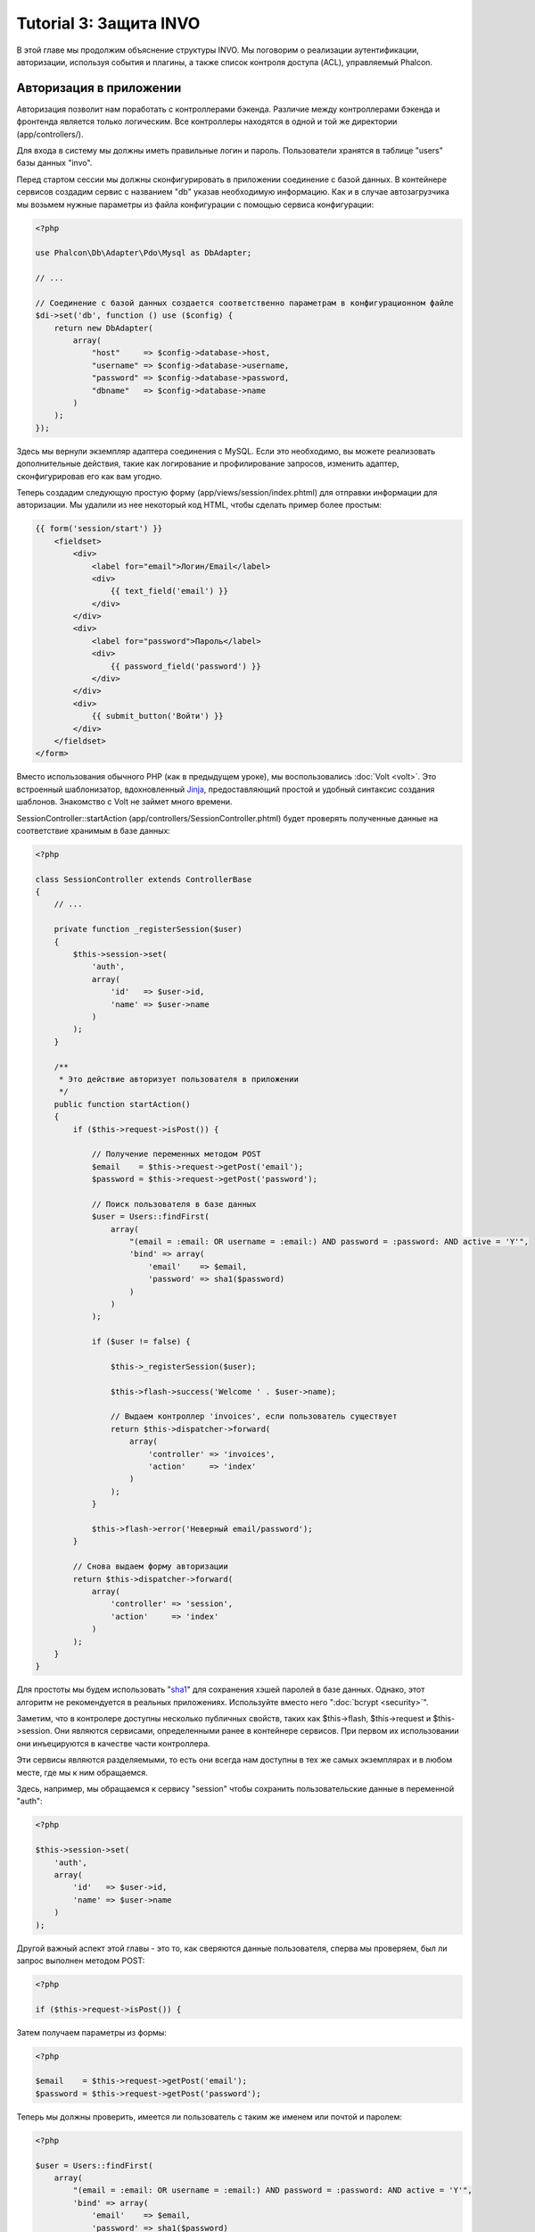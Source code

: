 Tutorial 3: Защита INVO
=======================

В этой главе мы продолжим объяснение структуры INVO. Мы поговорим
о реализации аутентификации, авторизации, используя события и плагины, а также
список контроля доступа (ACL), управляемый Phalcon.

Авторизация в приложении
------------------------
Авторизация позволит нам поработать с контроллерами бэкенда. Различие между контроллерами бэкенда и фронтенда является
только логическим. Все контроллеры находятся в одной и той же директории (app/controllers/).

Для входа в систему мы должны иметь правильные логин и пароль. Пользователи хранятся в таблице "users" базы данных "invo".

Перед стартом сессии мы должны сконфигурировать в приложении соединение с базой данных. В контейнере сервисов создадим сервис
с названием "db" указав необходимую информацию. Как и в случае автозагрузчика мы возьмем нужные параметры из файла
конфигурации с помощью сервиса конфигурации:

.. code-block:: php

    <?php

    use Phalcon\Db\Adapter\Pdo\Mysql as DbAdapter;

    // ...

    // Соединение с базой данных создается соответственно параметрам в конфигурационном файле
    $di->set('db', function () use ($config) {
        return new DbAdapter(
            array(
                "host"     => $config->database->host,
                "username" => $config->database->username,
                "password" => $config->database->password,
                "dbname"   => $config->database->name
            )
        );
    });

Здесь мы вернули экземпляр адаптера соединения с MySQL. Если это необходимо, вы можете реализовать дополнительные действия,
такие как логирование и профилирование запросов, изменить адаптер, сконфигурировав его как вам угодно.

Теперь создадим следующую простую форму (app/views/session/index.phtml) для отправки информации для авторизации.
Мы удалили из нее некоторый код HTML, чтобы сделать пример более простым:

.. code-block:: html+jinja

    {{ form('session/start') }}
        <fieldset>
            <div>
                <label for="email">Логин/Email</label>
                <div>
                    {{ text_field('email') }}
                </div>
            </div>
            <div>
                <label for="password">Пароль</label>
                <div>
                    {{ password_field('password') }}
                </div>
            </div>
            <div>
                {{ submit_button('Войти') }}
            </div>
        </fieldset>
    </form>

Вместо использования обычного PHP (как в предыдущем уроке), мы воспользовались :doc:`Volt <volt>`. Это встроенный
шаблонизатор, вдохновленный Jinja_, предоставляющий простой и удобный синтаксис создания шаблонов.
Знакомство с Volt не займет много времени.

SessionController::startAction (app/controllers/SessionController.phtml) будет проверять полученные данные на соответствие
хранимым в базе данных:

.. code-block:: php

    <?php

    class SessionController extends ControllerBase
    {
        // ...

        private function _registerSession($user)
        {
            $this->session->set(
                'auth',
                array(
                    'id'   => $user->id,
                    'name' => $user->name
                )
            );
        }

        /**
         * Это действие авторизует пользователя в приложении
         */
        public function startAction()
        {
            if ($this->request->isPost()) {

                // Получение переменных методом POST
                $email    = $this->request->getPost('email');
                $password = $this->request->getPost('password');

                // Поиск пользователя в базе данных
                $user = Users::findFirst(
                    array(
                        "(email = :email: OR username = :email:) AND password = :password: AND active = 'Y'",
                        'bind' => array(
                            'email'    => $email,
                            'password' => sha1($password)
                        )
                    )
                );

                if ($user != false) {

                    $this->_registerSession($user);

                    $this->flash->success('Welcome ' . $user->name);

                    // Выдаем контроллер 'invoices', если пользователь существует
                    return $this->dispatcher->forward(
                        array(
                            'controller' => 'invoices',
                            'action'     => 'index'
                        )
                    );
                }

                $this->flash->error('Неверный email/password');
            }

            // Снова выдаем форму авторизации
            return $this->dispatcher->forward(
                array(
                    'controller' => 'session',
                    'action'     => 'index'
                )
            );
        }
    }

Для простоты мы будем использовать "sha1_" для сохранения хэшей паролей в базе данных. Однако, этот алгоритм не
рекомендуется в реальных приложениях. Используйте вместо него ":doc:`bcrypt <security>`".

Заметим, что в контролере доступны несколько публичных свойств, таких как $this->flash, $this->request и $this->session.
Они являются сервисами, определенными ранее в контейнере сервисов. При первом их использовании они инъецируются
в качестве части контроллера.

Эти сервисы являются разделяемыми, то есть они всегда нам доступны в тех же самых экземплярах и в любом месте,
где мы к ним обращаемся.

Здесь, например, мы обращаемся к сервису "session" чтобы сохранить пользовательские данные в переменной "auth":

.. code-block:: php

    <?php

    $this->session->set(
        'auth',
        array(
            'id'   => $user->id,
            'name' => $user->name
        )
    );

Другой важный аспект этой главы - это то, как сверяются данные пользователя,
сперва мы проверяем, был ли запрос выполнен методом POST:

.. code-block:: php

    <?php

    if ($this->request->isPost()) {

Затем получаем параметры из формы:

.. code-block:: php

    <?php

    $email    = $this->request->getPost('email');
    $password = $this->request->getPost('password');

Теперь мы должны проверить, имеется ли пользователь с таким же именем или почтой и паролем:

.. code-block:: php

    <?php

    $user = Users::findFirst(
        array(
            "(email = :email: OR username = :email:) AND password = :password: AND active = 'Y'",
            'bind' => array(
                'email'    => $email,
                'password' => sha1($password)
            )
        )
    );

Обратите внимание на использование 'связаннных параметров', плейсхолдеры :email: и :password: расположены там, где должны быть значения переменных,
затем сами значения 'связываются' с помощью параметра 'bind'. Таким образом, плейсхолдеры заменяются связанными с ними значениями
без риска SQL инъекции.

Если пользователь валидный, то регистрируем его в сессии и перенаправляем его/ее на панель управления:

.. code-block:: php

    <?php

    if ($user != false) {
        $this->_registerSession($user);
        $this->flash->success('Welcome ' . $user->name);

        return $this->forward('invoices/index');
    }

Если пользователь не существует, то возвращаем его на страницу с формой авторизации:

.. code-block:: php

    <?php

    return $this->forward('session/index');

Безопасность бэкенда
--------------------
Бэкенд является приватной зоной, куда имеют доступ только зарегистрированные пользователи. Поэтому нужно проверять,
что только зарегистрированные пользователи имеют доступ к соответствующим контроллерам. Если вы не авторизованы в
приложении и пытаетесь получить доступ, например, к контроллеру продуктов (который приватен), то увидите экран вроде
следующего:

.. figure:: ../_static/img/invo-2.png
   :align: center

Каждый раз, когда кто-то пытается получить доступ к контроллеру или его действию, приложение проверяет, что текущая роль
(для данной сессии) имеет к нему доступ. В противном случае выводится сообщение как выше и управление переадресуется
лавной странице.

Давайте теперь разберем, как это сделано в приложении. Во-первых, узнаем о существовании компонента под названием
:doc:`Dispatcher <dispatching>`. Он информируется о маршруте, найденном компонентом :doc:`Routing <routing>`,
а затем решает, загрузить ли соответствующий контроллер и выполнить ли соответствующее действие.

Обычно фреймворк создает диспетчер автоматически. В нашем случае мы хотим выполнять некоторую проверку
перед выполнением нужного действия, а именно, проверять, имеет ли пользователь право его выполнять или нет.
Для тостижения этого мы заменим диспетчер с помощью функции в загрузчике:

.. code-block:: php

    <?php

    use Phalcon\Mvc\Dispatcher;

    // ...

    /**
     * Диспетчер MVC
     */
    $di->set('dispatcher', function () {

        // ...

        $dispatcher = new Dispatcher();

        return $dispatcher;
    });

Теперь мы имеем полный контроль над используемым в приложении диспетчере. Многие компоненты фреймворка инициируют
события, которые позволяют нам изменять их внутренний поток операций. А компонент инъекции зависимости, играющий для
компонентов роль клея, предоставит нам еще один компонент - :doc:`EventsManager <events>`, позволяющий нам перехватывать
события и назначать их слушателям.

Управление событиями
^^^^^^^^^^^^^^^^^^^^
Назначать слушателей определенным типам событий нам позволяет :doc:`EventsManager <events>`.
Интересующий нас сейчас тип - это "dispatch". Следующий код фильтрует все события, инициированные диспетчером:

.. code-block:: php

    <?php

    use Phalcon\Mvc\Dispatcher;
    use Phalcon\Events\Manager as EventsManager;

    $di->set('dispatcher', function () {

        // Получаем стандартный менеджер событий с помощью DI
        $eventsManager = new EventsManager();

        // Плагин безопасности слушает события, инициированные диспетчером
        $eventsManager->attach('dispatch:beforeExecuteRoute', new SecurityPlugin);

        // Отлавливаем исключения и not-found исключения, используя NotFoundPlugin
        $eventsManager->attach('dispatch:beforeException', new NotFoundPlugin);

        $dispatcher = new Dispatcher();

        // Связываем менеджер событий с диспетчером
        $dispatcher->setEventsManager($eventsManager);

        return $dispatcher;
    });

При срабатывании события "beforeExecuteRoute" будет оповещен следующий плагин:

.. code-block:: php

    <?php

    /**
     * С помощью SecurityPlugin проверяем, разрешен ли пользователю доступ к определенному действию
     */
    $eventsManager->attach('dispatch:beforeExecuteRoute', new SecurityPlugin);

Когда срабатывает "beforeException", оповещается другой плагин:

.. code-block:: php

    <?php

    /**
     * Отлавливаем исключения и not-found исключения, используя NotFoundPlugin
     */
    $eventsManager->attach('dispatch:beforeException', new NotFoundPlugin);

Плагин безопасности - это класс, описанный в app/plugins/Security.php. Этот класс реализует метод "beforeExecuteRoute"
(хук события). Его название совпадает с именем одного из событий, инициируемых диспетчером:

.. code-block:: php

    <?php

    use Phalcon\Events\Event;
    use Phalcon\Mvc\User\Plugin;
    use Phalcon\Mvc\Dispatcher;

    class SecurityPlugin extends Plugin
    {
        // ...

        public function beforeExecuteRoute(Event $event, Dispatcher $dispatcher)
        {
            // ...
        }
    }

В качестве первого параметра хуки событий всегда получают информацию о контексте, в котором произошло событие ($event),
а второй параметр - это объект, который инициировал само событие ($dispatcher). В общем случае необязательно,
чтобы плагины расширяли класс Phalcon\\Mvc\\User\\Plugin, но если они это делают, то упрощается доступ к сервисам приложения.

Теперь с помощью списка ACL мы можем проверить роль для текущей сессии на предмет наличия доступа у пользователя.
Если он/она не имеет доступа, мы будем перенаправлять его/её на главный экран, как показано ниже:

.. code-block:: php

    <?php

    use Phalcon\Acl;
    use Phalcon\Events\Event;
    use Phalcon\Mvc\User\Plugin;
    use Phalcon\Mvc\Dispatcher;

    class SecurityPlugin extends Plugin
    {
        // ...

        public function beforeExecuteRoute(Event $event, Dispatcher $dispatcher)
        {
            // Проверяем, установлена ли в сессии переменная "auth" для определения активной роли.
            $auth = $this->session->get('auth');
            if (!$auth) {
                $role = 'Guests';
            } else {
                $role = 'Users';
            }

            // Получаем активные контроллер и действие от диспетчера
            $controller = $dispatcher->getControllerName();
            $action = $dispatcher->getActionName();

            // Получаем список ACL
            $acl = $this->getAcl();

            // Проверяем, имеет ли данная роль доступ к контроллеру (ресурсу)
            $allowed = $acl->isAllowed($role, $controller, $action);
            if ($allowed != Acl::ALLOW) {

                // Если доступа нет, перенаправляем его на контроллер "index".
                $this->flash->error("У вас нет доступа к данному модулю");
                $dispatcher->forward(
                    array(
                        'controller' => 'index',
                        'action'     => 'index'
                    )
                );

                // Возвращая "false" мы приказываем диспетчеру прекратить текущую операцию
                return false;
            }
        }
    }

Создание списка ACL
^^^^^^^^^^^^^^^^^^^
В предыдущем примере мы получили ACL с помощью метода $this->getAcl(). Этот метод реализуется в плагине.
Теперь мы шаг за шагом будем объяснять, как создать список контроля доступа (ACL):

.. code-block:: php

    <?php

    use Phalcon\Acl;
    use Phalcon\Acl\Role;
    use Phalcon\Acl\Adapter\Memory as AclList;

    // Создаем ACL
    $acl = new AclList();

    // Действием по умолчанию будет запрет
    $acl->setDefaultAction(Acl::DENY);

    // Регистрируем две роли. Users - это зарегистрированные пользователи,
    // а Guests - неидентифициорованные посетители.
    $roles = array(
        'users'  => new Role('Users'),
        'guests' => new Role('Guests')
    );

    foreach ($roles as $role) {
        $acl->addRole($role);
    }

Теперь создадим ресурсы двух видов. Этими ресурсами будут являться имена контроллеров, а их действия примем за
доступы к этим ресурсам:

.. code-block:: php

    <?php

    use Phalcon\Acl\Resource;

    // ...

    // Приватные ресурсы (бэкенд)
    $privateResources = array(
      'companies'    => array('index', 'search', 'new', 'edit', 'save', 'create', 'delete'),
      'products'     => array('index', 'search', 'new', 'edit', 'save', 'create', 'delete'),
      'producttypes' => array('index', 'search', 'new', 'edit', 'save', 'create', 'delete'),
      'invoices'     => array('index', 'profile')
    );
    foreach ($privateResources as $resource => $actions) {
        $acl->addResource(new Resource($resource), $actions);
    }

    // Публичные ресурсы (фронтенд)
    $publicResources = array(
        'index'    => array('index'),
        'about'    => array('index'),
        'register' => array('index'),
        'errors'   => array('show404', 'show500'),
        'session'  => array('index', 'register', 'start', 'end'),
        'contact'  => array('index', 'send')
    );
    foreach ($publicResources as $resource => $actions) {
        $acl->addResource(new Resource($resource), $actions);
    }

Теперь ACL знает о существующих контроллерах и связанных с ними действиях. Роли "Users" дадим доступ ко всем ресурсам
фронтенда и бэкенда. А роли "Guests" дадим доступ только к публичным ресурсам:

.. code-block:: php

    <?php

    // Предоставляем пользователям и гостям доступ к публичным ресурсам
    foreach ($roles as $role) {
        foreach ($publicResources as $resource => $actions) {
            $acl->allow($role->getName(), $resource, '*');
        }
    }

    // Доступ к приватным ресурсам предоставляем только пользователям
    foreach ($privateResources as $resource => $actions) {
        foreach ($actions as $action) {
            $acl->allow('Users', $resource, $action);
        }
    }

Ура! Наш ACL готов. В следующей главе мы увидим, как реализован CRUD в Phalcon, и как вы
можете настроить его.

.. _jinja: http://jinja.pocoo.org/
.. _sha1: http://php.net/manual/en/function.sha1.php
.. _bcrypt: http://stackoverflow.com/questions/4795385/how-do-you-use-bcrypt-for-hashing-passwords-in-php
